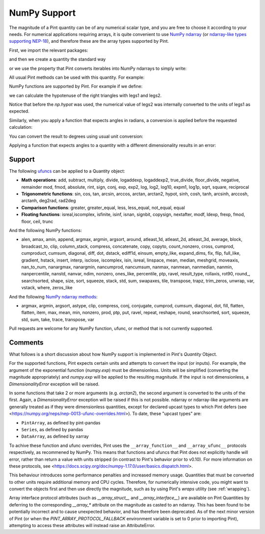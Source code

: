 .. _numpy:


NumPy Support
=============

The magnitude of a Pint quantity can be of any numerical scalar type, and you are free
to choose it according to your needs. For numerical applications requiring arrays, it is
quite convenient to use `NumPy ndarray`_ (or `ndarray-like types supporting NEP-18`_),
and therefore these are the array types supported by Pint.

First, we import the relevant packages:

.. doctest::

   >>> import numpy as np
   >>> from pint import UnitRegistry
   >>> ureg = UnitRegistry()
   >>> Q_ = ureg.Quantity

.. testsetup:: *

   import numpy as np
   from pint import UnitRegistry
   ureg = UnitRegistry()
   Q_ = ureg.Quantity

and then we create a quantity the standard way

.. doctest::

   >>> legs1 = Q_(np.asarray([3., 4.]), 'meter')
   >>> print(legs1)
   [ 3.  4.] meter

or we use the property that Pint converts iterables into NumPy ndarrays to simply write:

.. doctest::

    >>> legs1 = [3., 4.] * ureg.meter
    >>> print(legs1)
    [ 3.  4.] meter

All usual Pint methods can be used with this quantity. For example:

.. doctest::

    >>> print(legs1.to('kilometer'))
    [ 0.003  0.004] kilometer
    >>> print(legs1.dimensionality)
    [length]
    >>> legs1.to('joule')
    Traceback (most recent call last):
    ...
    DimensionalityError: Cannot convert from 'meter' ([length]) to 'joule' ([length] ** 2 * [mass] / [time] ** 2)

NumPy functions are supported by Pint. For example if we define:

.. doctest::

    >>> legs2 = [400., 300.] * ureg.centimeter
    >>> print(legs2)
    [ 400.  300.] centimeter

we can calculate the hypotenuse of the right triangles with legs1 and legs2.

.. doctest::

    >>> hyps = np.hypot(legs1, legs2)
    >>> print(hyps)
    [ 5.  5.] meter

Notice that before the `np.hypot` was used, the numerical value of legs2 was
internally converted to the units of legs1 as expected.

Similarly, when you apply a function that expects angles in radians, a conversion
is applied before the requested calculation:

.. doctest::

    >>> angles = np.arccos(legs2/hyps)
    >>> print(angles)
    [ 0.64350111  0.92729522] radian

You can convert the result to degrees using usual unit conversion:

.. doctest::

    >>> print(angles.to('degree'))
    [ 36.86989765  53.13010235] degree

Applying a function that expects angles to a quantity with a different dimensionality
results in an error:

.. doctest::

    >>> np.arccos(legs2)
    Traceback (most recent call last):
    ...
    DimensionalityError: Cannot convert from 'centimeter' ([length]) to 'dimensionless' (dimensionless)


Support
--------

The following ufuncs_ can be applied to a Quantity object:

- **Math operations**: add, subtract, multiply, divide, logaddexp, logaddexp2, true_divide, floor_divide, negative, remainder mod, fmod, absolute, rint, sign, conj, exp, exp2, log, log2, log10, expm1, log1p, sqrt, square, reciprocal
- **Trigonometric functions**: sin, cos, tan, arcsin, arccos, arctan, arctan2, hypot, sinh, cosh, tanh, arcsinh, arccosh, arctanh, deg2rad, rad2deg
- **Comparison functions**: greater, greater_equal, less, less_equal, not_equal, equal
- **Floating functions**: isreal,iscomplex, isfinite, isinf, isnan, signbit, copysign, nextafter, modf, ldexp, frexp, fmod, floor, ceil, trunc

And the following NumPy functions:

- alen, amax, amin, append, argmax, argmin, argsort, around, atleast_1d, atleast_2d, atleast_3d, average, block, broadcast_to, clip, column_stack, compress, concatenate, copy, copyto, count_nonzero, cross, cumprod, cumproduct, cumsum, diagonal, diff, dot, dstack, ediff1d, einsum, empty_like, expand_dims, fix, flip, full_like, gradient, hstack, insert, interp, isclose, iscomplex, isin, isreal, linspace, mean, median, meshgrid, moveaxis, nan_to_num, nanargmax, nanargmin, nancumprod, nancumsum, nanmax, nanmean, nanmedian, nanmin, nanpercentile, nanstd, nanvar, ndim, nonzero, ones_like, percentile, ptp, ravel, result_type, rollaxis, rot90, round\_, searchsorted, shape, size, sort, squeeze, stack, std, sum, swapaxes, tile, transpose, trapz, trim_zeros, unwrap, var, vstack, where, zeros_like

And the following `NumPy ndarray methods`_:

- argmax, argmin, argsort, astype, clip, compress, conj, conjugate, cumprod, cumsum, diagonal, dot, fill, flatten, flatten, item, max, mean, min, nonzero, prod, ptp, put, ravel, repeat, reshape, round, searchsorted, sort, squeeze, std, sum, take, trace, transpose, var

Pull requests are welcome for any NumPy function, ufunc, or method that is not currently
supported.


Comments
--------

What follows is a short discussion about how NumPy support is implemented in
Pint's `Quantity` Object.

For the supported functions, Pint expects certain units and attempts to convert
the input (or inputs). For example, the argument of the exponential function
(`numpy.exp`) must be dimensionless. Units will be simplified (converting the
magnitude appropriately) and `numpy.exp` will be applied to the resulting
magnitude. If the input is not dimensionless, a `DimensionalityError` exception
will be raised.

In some functions that take 2 or more arguments (e.g. `arctan2`), the second
argument is converted to the units of the first. Again, a `DimensionalityError`
exception will be raised if this is not possible. ndarray or ndarray-like arguments
are generally treated as if they were dimensionless quantities, except for declared
upcast types to which Pint defers (see
<https://numpy.org/neps/nep-0013-ufunc-overrides.html>). To date, these "upcast types" are:

- ``PintArray``, as defined by pint-pandas
- ``Series``, as defined by pandas
- ``DataArray``, as defined by xarray

To achive these function and ufunc overrides, Pint uses the ``__array_function__`` and
``__array_ufunc__`` protocols respectively, as recommened by NumPy. This means that
functions and ufuncs that Pint does not explicitly handle will error, rather than return
a value with units stripped (in contrast to Pint's behavior prior to v0.10). For more
information on these protocols, see
<https://docs.scipy.org/doc/numpy-1.17.0/user/basics.dispatch.html>.

This behaviour introduces some performance penalties and increased memory
usage. Quantities that must be converted to other units require additional
memory and CPU cycles. Therefore, for numerically intensive code, you
might want to convert the objects first and then use directly the magnitude,
such as by using Pint's `wraps` utility (see :ref:`wrapping`).

Array interface protocol attributes (such as `__array_struct__` and
`__array_interface__`) are available on Pint Quantities by deferring to the
corresponding `__array_*` attribute on the magnitude as casted to an ndarray. This
has been found to be potentially incorrect and to cause unexpected behavior, and has
therefore been deprecated. As of the next minor version of Pint (or when the
`PINT_ARRAY_PROTOCOL_FALLBACK` environment variable is set to 0 prior to importing
Pint), attempting to access these attributes will instead raise an AttributeError.





.. _`NumPy ndarray`: http://docs.scipy.org/doc/numpy/reference/generated/numpy.ndarray.html
.. _`ndarray-like types supporting NEP-18`: https://numpy.org/neps/nep-0018-array-function-protocol.html
.. _ufuncs: http://docs.scipy.org/doc/numpy/reference/ufuncs.html
.. _`NumPy ndarray methods`: http://docs.scipy.org/doc/numpy/reference/arrays.ndarray.html#array-methods

